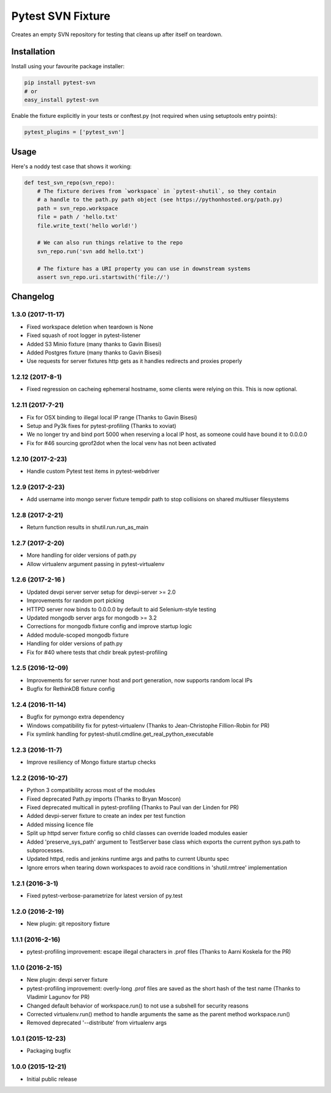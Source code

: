 Pytest SVN Fixture
==================

Creates an empty SVN repository for testing that cleans up after itself
on teardown.

Installation
------------

Install using your favourite package installer:

.. code:: bash

        pip install pytest-svn
        # or
        easy_install pytest-svn

Enable the fixture explicitly in your tests or conftest.py (not required
when using setuptools entry points):

.. code:: python

        pytest_plugins = ['pytest_svn']

Usage
-----

Here's a noddy test case that shows it working:

.. code:: python

    def test_svn_repo(svn_repo):
        # The fixture derives from `workspace` in `pytest-shutil`, so they contain 
        # a handle to the path.py path object (see https://pythonhosted.org/path.py)
        path = svn_repo.workspace
        file = path / 'hello.txt'
        file.write_text('hello world!')

        # We can also run things relative to the repo
        svn_repo.run('svn add hello.txt')

        # The fixture has a URI property you can use in downstream systems
        assert svn_repo.uri.startswith('file://')


Changelog
---------

1.3.0 (2017-11-17)
~~~~~~~~~~~~~~~~~~

-  Fixed workspace deletion when teardown is None
-  Fixed squash of root logger in pytest-listener
-  Added S3 Minio fixture (many thanks to Gavin Bisesi)
-  Added Postgres fixture (many thanks to Gavin Bisesi)
-  Use requests for server fixtures http gets as it handles redirects
   and proxies properly

1.2.12 (2017-8-1)
~~~~~~~~~~~~~~~~~

-  Fixed regression on cacheing ephemeral hostname, some clients were
   relying on this. This is now optional.

1.2.11 (2017-7-21)
~~~~~~~~~~~~~~~~~~

-  Fix for OSX binding to illegal local IP range (Thanks to Gavin
   Bisesi)
-  Setup and Py3k fixes for pytest-profiling (Thanks to xoviat)
-  We no longer try and bind port 5000 when reserving a local IP host,
   as someone could have bound it to 0.0.0.0
-  Fix for #46 sourcing gprof2dot when the local venv has not been
   activated

1.2.10 (2017-2-23)
~~~~~~~~~~~~~~~~~~

-  Handle custom Pytest test items in pytest-webdriver

1.2.9 (2017-2-23)
~~~~~~~~~~~~~~~~~

-  Add username into mongo server fixture tempdir path to stop
   collisions on shared multiuser filesystems

1.2.8 (2017-2-21)
~~~~~~~~~~~~~~~~~

-  Return function results in shutil.run.run\_as\_main

1.2.7 (2017-2-20)
~~~~~~~~~~~~~~~~~

-  More handling for older versions of path.py
-  Allow virtualenv argument passing in pytest-virtualenv

1.2.6 (2017-2-16 )
~~~~~~~~~~~~~~~~~~

-  Updated devpi server server setup for devpi-server >= 2.0
-  Improvements for random port picking
-  HTTPD server now binds to 0.0.0.0 by default to aid Selenium-style
   testing
-  Updated mongodb server args for mongodb >= 3.2
-  Corrections for mongodb fixture config and improve startup logic
-  Added module-scoped mongodb fixture
-  Handling for older versions of path.py
-  Fix for #40 where tests that chdir break pytest-profiling

1.2.5 (2016-12-09)
~~~~~~~~~~~~~~~~~~

-  Improvements for server runner host and port generation, now supports
   random local IPs
-  Bugfix for RethinkDB fixture config

1.2.4 (2016-11-14)
~~~~~~~~~~~~~~~~~~

-  Bugfix for pymongo extra dependency
-  Windows compatibility fix for pytest-virtualenv (Thanks to
   Jean-Christophe Fillion-Robin for PR)
-  Fix symlink handling for
   pytest-shutil.cmdline.get\_real\_python\_executable

1.2.3 (2016-11-7)
~~~~~~~~~~~~~~~~~

-  Improve resiliency of Mongo fixture startup checks

1.2.2 (2016-10-27)
~~~~~~~~~~~~~~~~~~

-  Python 3 compatibility across most of the modules
-  Fixed deprecated Path.py imports (Thanks to Bryan Moscon)
-  Fixed deprecated multicall in pytest-profiling (Thanks to Paul van
   der Linden for PR)
-  Added devpi-server fixture to create an index per test function
-  Added missing licence file
-  Split up httpd server fixture config so child classes can override
   loaded modules easier
-  Added 'preserve\_sys\_path' argument to TestServer base class which
   exports the current python sys.path to subprocesses.
-  Updated httpd, redis and jenkins runtime args and paths to current
   Ubuntu spec
-  Ignore errors when tearing down workspaces to avoid race conditions
   in 'shutil.rmtree' implementation

1.2.1 (2016-3-1)
~~~~~~~~~~~~~~~~

-  Fixed pytest-verbose-parametrize for latest version of py.test

1.2.0 (2016-2-19)
~~~~~~~~~~~~~~~~~

-  New plugin: git repository fixture

1.1.1 (2016-2-16)
~~~~~~~~~~~~~~~~~

-  pytest-profiling improvement: escape illegal characters in .prof
   files (Thanks to Aarni Koskela for the PR)

1.1.0 (2016-2-15)
~~~~~~~~~~~~~~~~~

-  New plugin: devpi server fixture
-  pytest-profiling improvement: overly-long .prof files are saved as
   the short hash of the test name (Thanks to Vladimir Lagunov for PR)
-  Changed default behavior of workspace.run() to not use a subshell for
   security reasons
-  Corrected virtualenv.run() method to handle arguments the same as the
   parent method workspace.run()
-  Removed deprecated '--distribute' from virtualenv args

1.0.1 (2015-12-23)
~~~~~~~~~~~~~~~~~~

-  Packaging bugfix

1.0.0 (2015-12-21)
~~~~~~~~~~~~~~~~~~

-  Initial public release



